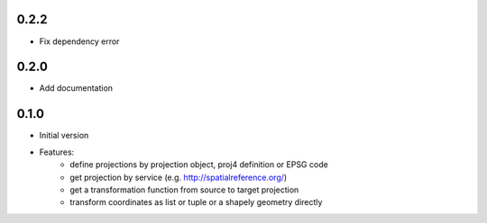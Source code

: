 0.2.2
~~~~~

- Fix dependency error

0.2.0
~~~~~

- Add documentation

0.1.0
~~~~~

- Initial version
- Features:
    - define projections by projection object, proj4 definition or EPSG code
    - get projection by service (e.g. http://spatialreference.org/)
    - get a transformation function from source to target projection
    - transform coordinates as list or tuple or a shapely geometry directly
